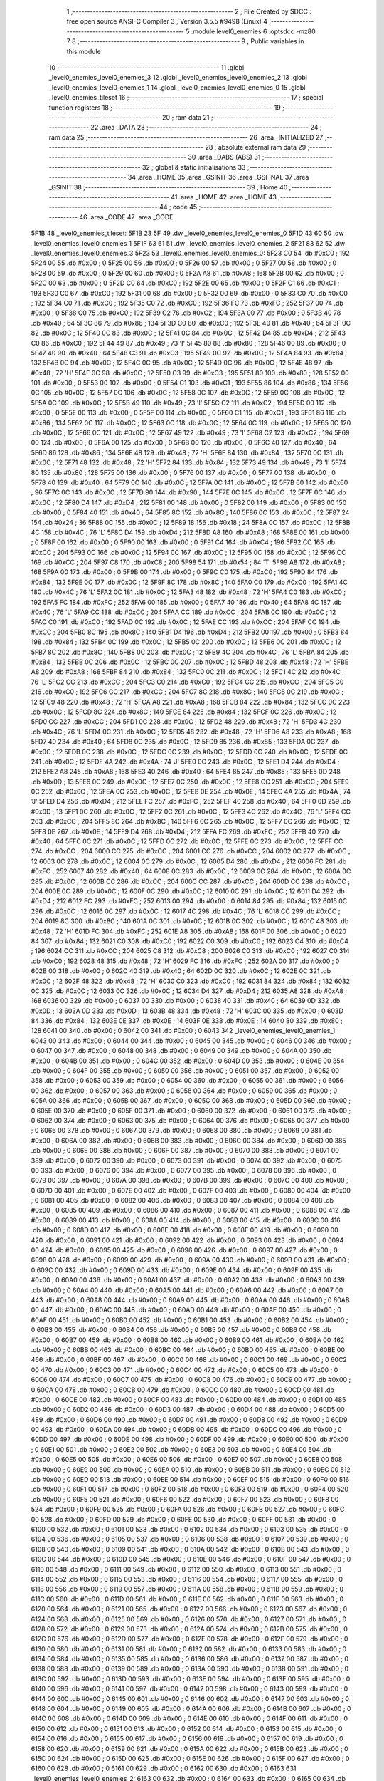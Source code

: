                               1 ;--------------------------------------------------------
                              2 ; File Created by SDCC : free open source ANSI-C Compiler
                              3 ; Version 3.5.5 #9498 (Linux)
                              4 ;--------------------------------------------------------
                              5 	.module level0_enemies
                              6 	.optsdcc -mz80
                              7 	
                              8 ;--------------------------------------------------------
                              9 ; Public variables in this module
                             10 ;--------------------------------------------------------
                             11 	.globl _level0_enemies_level0_enemies_3
                             12 	.globl _level0_enemies_level0_enemies_2
                             13 	.globl _level0_enemies_level0_enemies_1
                             14 	.globl _level0_enemies_level0_enemies_0
                             15 	.globl _level0_enemies_tileset
                             16 ;--------------------------------------------------------
                             17 ; special function registers
                             18 ;--------------------------------------------------------
                             19 ;--------------------------------------------------------
                             20 ; ram data
                             21 ;--------------------------------------------------------
                             22 	.area _DATA
                             23 ;--------------------------------------------------------
                             24 ; ram data
                             25 ;--------------------------------------------------------
                             26 	.area _INITIALIZED
                             27 ;--------------------------------------------------------
                             28 ; absolute external ram data
                             29 ;--------------------------------------------------------
                             30 	.area _DABS (ABS)
                             31 ;--------------------------------------------------------
                             32 ; global & static initialisations
                             33 ;--------------------------------------------------------
                             34 	.area _HOME
                             35 	.area _GSINIT
                             36 	.area _GSFINAL
                             37 	.area _GSINIT
                             38 ;--------------------------------------------------------
                             39 ; Home
                             40 ;--------------------------------------------------------
                             41 	.area _HOME
                             42 	.area _HOME
                             43 ;--------------------------------------------------------
                             44 ; code
                             45 ;--------------------------------------------------------
                             46 	.area _CODE
                             47 	.area _CODE
   5F1B                      48 _level0_enemies_tileset:
   5F1B 23 5F                49 	.dw _level0_enemies_level0_enemies_0
   5F1D 43 60                50 	.dw _level0_enemies_level0_enemies_1
   5F1F 63 61                51 	.dw _level0_enemies_level0_enemies_2
   5F21 83 62                52 	.dw _level0_enemies_level0_enemies_3
   5F23                      53 _level0_enemies_level0_enemies_0:
   5F23 C0                   54 	.db #0xC0	; 192
   5F24 00                   55 	.db #0x00	; 0
   5F25 00                   56 	.db #0x00	; 0
   5F26 00                   57 	.db #0x00	; 0
   5F27 00                   58 	.db #0x00	; 0
   5F28 00                   59 	.db #0x00	; 0
   5F29 00                   60 	.db #0x00	; 0
   5F2A A8                   61 	.db #0xA8	; 168
   5F2B 00                   62 	.db #0x00	; 0
   5F2C 00                   63 	.db #0x00	; 0
   5F2D C0                   64 	.db #0xC0	; 192
   5F2E 00                   65 	.db #0x00	; 0
   5F2F C1                   66 	.db #0xC1	; 193
   5F30 C0                   67 	.db #0xC0	; 192
   5F31 00                   68 	.db #0x00	; 0
   5F32 00                   69 	.db #0x00	; 0
   5F33 C0                   70 	.db #0xC0	; 192
   5F34 C0                   71 	.db #0xC0	; 192
   5F35 C0                   72 	.db #0xC0	; 192
   5F36 FC                   73 	.db #0xFC	; 252
   5F37 00                   74 	.db #0x00	; 0
   5F38 C0                   75 	.db #0xC0	; 192
   5F39 C2                   76 	.db #0xC2	; 194
   5F3A 00                   77 	.db #0x00	; 0
   5F3B 40                   78 	.db #0x40	; 64
   5F3C 86                   79 	.db #0x86	; 134
   5F3D C0                   80 	.db #0xC0	; 192
   5F3E 40                   81 	.db #0x40	; 64
   5F3F 0C                   82 	.db #0x0C	; 12
   5F40 0C                   83 	.db #0x0C	; 12
   5F41 0C                   84 	.db #0x0C	; 12
   5F42 D4                   85 	.db #0xD4	; 212
   5F43 C0                   86 	.db #0xC0	; 192
   5F44 49                   87 	.db #0x49	; 73	'I'
   5F45 80                   88 	.db #0x80	; 128
   5F46 00                   89 	.db #0x00	; 0
   5F47 40                   90 	.db #0x40	; 64
   5F48 C3                   91 	.db #0xC3	; 195
   5F49 0C                   92 	.db #0x0C	; 12
   5F4A 84                   93 	.db #0x84	; 132
   5F4B 0C                   94 	.db #0x0C	; 12
   5F4C 0C                   95 	.db #0x0C	; 12
   5F4D 0C                   96 	.db #0x0C	; 12
   5F4E 48                   97 	.db #0x48	; 72	'H'
   5F4F 0C                   98 	.db #0x0C	; 12
   5F50 C3                   99 	.db #0xC3	; 195
   5F51 80                  100 	.db #0x80	; 128
   5F52 00                  101 	.db #0x00	; 0
   5F53 00                  102 	.db #0x00	; 0
   5F54 C1                  103 	.db #0xC1	; 193
   5F55 86                  104 	.db #0x86	; 134
   5F56 0C                  105 	.db #0x0C	; 12
   5F57 0C                  106 	.db #0x0C	; 12
   5F58 0C                  107 	.db #0x0C	; 12
   5F59 0C                  108 	.db #0x0C	; 12
   5F5A 0C                  109 	.db #0x0C	; 12
   5F5B 49                  110 	.db #0x49	; 73	'I'
   5F5C C2                  111 	.db #0xC2	; 194
   5F5D 00                  112 	.db #0x00	; 0
   5F5E 00                  113 	.db #0x00	; 0
   5F5F 00                  114 	.db #0x00	; 0
   5F60 C1                  115 	.db #0xC1	; 193
   5F61 86                  116 	.db #0x86	; 134
   5F62 0C                  117 	.db #0x0C	; 12
   5F63 0C                  118 	.db #0x0C	; 12
   5F64 0C                  119 	.db #0x0C	; 12
   5F65 0C                  120 	.db #0x0C	; 12
   5F66 0C                  121 	.db #0x0C	; 12
   5F67 49                  122 	.db #0x49	; 73	'I'
   5F68 C2                  123 	.db #0xC2	; 194
   5F69 00                  124 	.db #0x00	; 0
   5F6A 00                  125 	.db #0x00	; 0
   5F6B 00                  126 	.db #0x00	; 0
   5F6C 40                  127 	.db #0x40	; 64
   5F6D 86                  128 	.db #0x86	; 134
   5F6E 48                  129 	.db #0x48	; 72	'H'
   5F6F 84                  130 	.db #0x84	; 132
   5F70 0C                  131 	.db #0x0C	; 12
   5F71 48                  132 	.db #0x48	; 72	'H'
   5F72 84                  133 	.db #0x84	; 132
   5F73 49                  134 	.db #0x49	; 73	'I'
   5F74 80                  135 	.db #0x80	; 128
   5F75 00                  136 	.db #0x00	; 0
   5F76 00                  137 	.db #0x00	; 0
   5F77 00                  138 	.db #0x00	; 0
   5F78 40                  139 	.db #0x40	; 64
   5F79 0C                  140 	.db #0x0C	; 12
   5F7A 0C                  141 	.db #0x0C	; 12
   5F7B 60                  142 	.db #0x60	; 96
   5F7C 0C                  143 	.db #0x0C	; 12
   5F7D 90                  144 	.db #0x90	; 144
   5F7E 0C                  145 	.db #0x0C	; 12
   5F7F 0C                  146 	.db #0x0C	; 12
   5F80 D4                  147 	.db #0xD4	; 212
   5F81 00                  148 	.db #0x00	; 0
   5F82 00                  149 	.db #0x00	; 0
   5F83 00                  150 	.db #0x00	; 0
   5F84 40                  151 	.db #0x40	; 64
   5F85 8C                  152 	.db #0x8C	; 140
   5F86 0C                  153 	.db #0x0C	; 12
   5F87 24                  154 	.db #0x24	; 36
   5F88 0C                  155 	.db #0x0C	; 12
   5F89 18                  156 	.db #0x18	; 24
   5F8A 0C                  157 	.db #0x0C	; 12
   5F8B 4C                  158 	.db #0x4C	; 76	'L'
   5F8C D4                  159 	.db #0xD4	; 212
   5F8D A8                  160 	.db #0xA8	; 168
   5F8E 00                  161 	.db #0x00	; 0
   5F8F 00                  162 	.db #0x00	; 0
   5F90 00                  163 	.db #0x00	; 0
   5F91 C4                  164 	.db #0xC4	; 196
   5F92 CC                  165 	.db #0xCC	; 204
   5F93 0C                  166 	.db #0x0C	; 12
   5F94 0C                  167 	.db #0x0C	; 12
   5F95 0C                  168 	.db #0x0C	; 12
   5F96 CC                  169 	.db #0xCC	; 204
   5F97 C8                  170 	.db #0xC8	; 200
   5F98 54                  171 	.db #0x54	; 84	'T'
   5F99 A8                  172 	.db #0xA8	; 168
   5F9A 00                  173 	.db #0x00	; 0
   5F9B 00                  174 	.db #0x00	; 0
   5F9C C0                  175 	.db #0xC0	; 192
   5F9D 84                  176 	.db #0x84	; 132
   5F9E 0C                  177 	.db #0x0C	; 12
   5F9F 8C                  178 	.db #0x8C	; 140
   5FA0 C0                  179 	.db #0xC0	; 192
   5FA1 4C                  180 	.db #0x4C	; 76	'L'
   5FA2 0C                  181 	.db #0x0C	; 12
   5FA3 48                  182 	.db #0x48	; 72	'H'
   5FA4 C0                  183 	.db #0xC0	; 192
   5FA5 FC                  184 	.db #0xFC	; 252
   5FA6 00                  185 	.db #0x00	; 0
   5FA7 40                  186 	.db #0x40	; 64
   5FA8 4C                  187 	.db #0x4C	; 76	'L'
   5FA9 CC                  188 	.db #0xCC	; 204
   5FAA CC                  189 	.db #0xCC	; 204
   5FAB 0C                  190 	.db #0x0C	; 12
   5FAC C0                  191 	.db #0xC0	; 192
   5FAD 0C                  192 	.db #0x0C	; 12
   5FAE CC                  193 	.db #0xCC	; 204
   5FAF CC                  194 	.db #0xCC	; 204
   5FB0 8C                  195 	.db #0x8C	; 140
   5FB1 D4                  196 	.db #0xD4	; 212
   5FB2 00                  197 	.db #0x00	; 0
   5FB3 84                  198 	.db #0x84	; 132
   5FB4 0C                  199 	.db #0x0C	; 12
   5FB5 0C                  200 	.db #0x0C	; 12
   5FB6 0C                  201 	.db #0x0C	; 12
   5FB7 8C                  202 	.db #0x8C	; 140
   5FB8 0C                  203 	.db #0x0C	; 12
   5FB9 4C                  204 	.db #0x4C	; 76	'L'
   5FBA 84                  205 	.db #0x84	; 132
   5FBB 0C                  206 	.db #0x0C	; 12
   5FBC 0C                  207 	.db #0x0C	; 12
   5FBD 48                  208 	.db #0x48	; 72	'H'
   5FBE A8                  209 	.db #0xA8	; 168
   5FBF 84                  210 	.db #0x84	; 132
   5FC0 0C                  211 	.db #0x0C	; 12
   5FC1 4C                  212 	.db #0x4C	; 76	'L'
   5FC2 CC                  213 	.db #0xCC	; 204
   5FC3 C0                  214 	.db #0xC0	; 192
   5FC4 CC                  215 	.db #0xCC	; 204
   5FC5 C0                  216 	.db #0xC0	; 192
   5FC6 CC                  217 	.db #0xCC	; 204
   5FC7 8C                  218 	.db #0x8C	; 140
   5FC8 0C                  219 	.db #0x0C	; 12
   5FC9 48                  220 	.db #0x48	; 72	'H'
   5FCA A8                  221 	.db #0xA8	; 168
   5FCB 84                  222 	.db #0x84	; 132
   5FCC 0C                  223 	.db #0x0C	; 12
   5FCD 8C                  224 	.db #0x8C	; 140
   5FCE 84                  225 	.db #0x84	; 132
   5FCF 0C                  226 	.db #0x0C	; 12
   5FD0 CC                  227 	.db #0xCC	; 204
   5FD1 0C                  228 	.db #0x0C	; 12
   5FD2 48                  229 	.db #0x48	; 72	'H'
   5FD3 4C                  230 	.db #0x4C	; 76	'L'
   5FD4 0C                  231 	.db #0x0C	; 12
   5FD5 48                  232 	.db #0x48	; 72	'H'
   5FD6 A8                  233 	.db #0xA8	; 168
   5FD7 40                  234 	.db #0x40	; 64
   5FD8 0C                  235 	.db #0x0C	; 12
   5FD9 85                  236 	.db #0x85	; 133
   5FDA 0C                  237 	.db #0x0C	; 12
   5FDB 0C                  238 	.db #0x0C	; 12
   5FDC 0C                  239 	.db #0x0C	; 12
   5FDD 0C                  240 	.db #0x0C	; 12
   5FDE 0C                  241 	.db #0x0C	; 12
   5FDF 4A                  242 	.db #0x4A	; 74	'J'
   5FE0 0C                  243 	.db #0x0C	; 12
   5FE1 D4                  244 	.db #0xD4	; 212
   5FE2 A8                  245 	.db #0xA8	; 168
   5FE3 40                  246 	.db #0x40	; 64
   5FE4 85                  247 	.db #0x85	; 133
   5FE5 0D                  248 	.db #0x0D	; 13
   5FE6 0C                  249 	.db #0x0C	; 12
   5FE7 0C                  250 	.db #0x0C	; 12
   5FE8 CC                  251 	.db #0xCC	; 204
   5FE9 0C                  252 	.db #0x0C	; 12
   5FEA 0C                  253 	.db #0x0C	; 12
   5FEB 0E                  254 	.db #0x0E	; 14
   5FEC 4A                  255 	.db #0x4A	; 74	'J'
   5FED D4                  256 	.db #0xD4	; 212
   5FEE FC                  257 	.db #0xFC	; 252
   5FEF 40                  258 	.db #0x40	; 64
   5FF0 0D                  259 	.db #0x0D	; 13
   5FF1 0C                  260 	.db #0x0C	; 12
   5FF2 0C                  261 	.db #0x0C	; 12
   5FF3 4C                  262 	.db #0x4C	; 76	'L'
   5FF4 CC                  263 	.db #0xCC	; 204
   5FF5 8C                  264 	.db #0x8C	; 140
   5FF6 0C                  265 	.db #0x0C	; 12
   5FF7 0C                  266 	.db #0x0C	; 12
   5FF8 0E                  267 	.db #0x0E	; 14
   5FF9 D4                  268 	.db #0xD4	; 212
   5FFA FC                  269 	.db #0xFC	; 252
   5FFB 40                  270 	.db #0x40	; 64
   5FFC 0C                  271 	.db #0x0C	; 12
   5FFD 0C                  272 	.db #0x0C	; 12
   5FFE 0C                  273 	.db #0x0C	; 12
   5FFF CC                  274 	.db #0xCC	; 204
   6000 CC                  275 	.db #0xCC	; 204
   6001 CC                  276 	.db #0xCC	; 204
   6002 0C                  277 	.db #0x0C	; 12
   6003 0C                  278 	.db #0x0C	; 12
   6004 0C                  279 	.db #0x0C	; 12
   6005 D4                  280 	.db #0xD4	; 212
   6006 FC                  281 	.db #0xFC	; 252
   6007 40                  282 	.db #0x40	; 64
   6008 0C                  283 	.db #0x0C	; 12
   6009 0C                  284 	.db #0x0C	; 12
   600A 0C                  285 	.db #0x0C	; 12
   600B CC                  286 	.db #0xCC	; 204
   600C CC                  287 	.db #0xCC	; 204
   600D CC                  288 	.db #0xCC	; 204
   600E 0C                  289 	.db #0x0C	; 12
   600F 0C                  290 	.db #0x0C	; 12
   6010 0C                  291 	.db #0x0C	; 12
   6011 D4                  292 	.db #0xD4	; 212
   6012 FC                  293 	.db #0xFC	; 252
   6013 00                  294 	.db #0x00	; 0
   6014 84                  295 	.db #0x84	; 132
   6015 0C                  296 	.db #0x0C	; 12
   6016 0C                  297 	.db #0x0C	; 12
   6017 4C                  298 	.db #0x4C	; 76	'L'
   6018 CC                  299 	.db #0xCC	; 204
   6019 8C                  300 	.db #0x8C	; 140
   601A 0C                  301 	.db #0x0C	; 12
   601B 0C                  302 	.db #0x0C	; 12
   601C 48                  303 	.db #0x48	; 72	'H'
   601D FC                  304 	.db #0xFC	; 252
   601E A8                  305 	.db #0xA8	; 168
   601F 00                  306 	.db #0x00	; 0
   6020 84                  307 	.db #0x84	; 132
   6021 C0                  308 	.db #0xC0	; 192
   6022 C0                  309 	.db #0xC0	; 192
   6023 C4                  310 	.db #0xC4	; 196
   6024 CC                  311 	.db #0xCC	; 204
   6025 C8                  312 	.db #0xC8	; 200
   6026 C0                  313 	.db #0xC0	; 192
   6027 C0                  314 	.db #0xC0	; 192
   6028 48                  315 	.db #0x48	; 72	'H'
   6029 FC                  316 	.db #0xFC	; 252
   602A 00                  317 	.db #0x00	; 0
   602B 00                  318 	.db #0x00	; 0
   602C 40                  319 	.db #0x40	; 64
   602D 0C                  320 	.db #0x0C	; 12
   602E 0C                  321 	.db #0x0C	; 12
   602F 48                  322 	.db #0x48	; 72	'H'
   6030 C0                  323 	.db #0xC0	; 192
   6031 84                  324 	.db #0x84	; 132
   6032 0C                  325 	.db #0x0C	; 12
   6033 0C                  326 	.db #0x0C	; 12
   6034 D4                  327 	.db #0xD4	; 212
   6035 A8                  328 	.db #0xA8	; 168
   6036 00                  329 	.db #0x00	; 0
   6037 00                  330 	.db #0x00	; 0
   6038 40                  331 	.db #0x40	; 64
   6039 0D                  332 	.db #0x0D	; 13
   603A 0D                  333 	.db #0x0D	; 13
   603B 48                  334 	.db #0x48	; 72	'H'
   603C 00                  335 	.db #0x00	; 0
   603D 84                  336 	.db #0x84	; 132
   603E 0E                  337 	.db #0x0E	; 14
   603F 0E                  338 	.db #0x0E	; 14
   6040 80                  339 	.db #0x80	; 128
   6041 00                  340 	.db #0x00	; 0
   6042 00                  341 	.db #0x00	; 0
   6043                     342 _level0_enemies_level0_enemies_1:
   6043 00                  343 	.db #0x00	; 0
   6044 00                  344 	.db #0x00	; 0
   6045 00                  345 	.db #0x00	; 0
   6046 00                  346 	.db #0x00	; 0
   6047 00                  347 	.db #0x00	; 0
   6048 00                  348 	.db #0x00	; 0
   6049 00                  349 	.db #0x00	; 0
   604A 00                  350 	.db #0x00	; 0
   604B 00                  351 	.db #0x00	; 0
   604C 00                  352 	.db #0x00	; 0
   604D 00                  353 	.db #0x00	; 0
   604E 00                  354 	.db #0x00	; 0
   604F 00                  355 	.db #0x00	; 0
   6050 00                  356 	.db #0x00	; 0
   6051 00                  357 	.db #0x00	; 0
   6052 00                  358 	.db #0x00	; 0
   6053 00                  359 	.db #0x00	; 0
   6054 00                  360 	.db #0x00	; 0
   6055 00                  361 	.db #0x00	; 0
   6056 00                  362 	.db #0x00	; 0
   6057 00                  363 	.db #0x00	; 0
   6058 00                  364 	.db #0x00	; 0
   6059 00                  365 	.db #0x00	; 0
   605A 00                  366 	.db #0x00	; 0
   605B 00                  367 	.db #0x00	; 0
   605C 00                  368 	.db #0x00	; 0
   605D 00                  369 	.db #0x00	; 0
   605E 00                  370 	.db #0x00	; 0
   605F 00                  371 	.db #0x00	; 0
   6060 00                  372 	.db #0x00	; 0
   6061 00                  373 	.db #0x00	; 0
   6062 00                  374 	.db #0x00	; 0
   6063 00                  375 	.db #0x00	; 0
   6064 00                  376 	.db #0x00	; 0
   6065 00                  377 	.db #0x00	; 0
   6066 00                  378 	.db #0x00	; 0
   6067 00                  379 	.db #0x00	; 0
   6068 00                  380 	.db #0x00	; 0
   6069 00                  381 	.db #0x00	; 0
   606A 00                  382 	.db #0x00	; 0
   606B 00                  383 	.db #0x00	; 0
   606C 00                  384 	.db #0x00	; 0
   606D 00                  385 	.db #0x00	; 0
   606E 00                  386 	.db #0x00	; 0
   606F 00                  387 	.db #0x00	; 0
   6070 00                  388 	.db #0x00	; 0
   6071 00                  389 	.db #0x00	; 0
   6072 00                  390 	.db #0x00	; 0
   6073 00                  391 	.db #0x00	; 0
   6074 00                  392 	.db #0x00	; 0
   6075 00                  393 	.db #0x00	; 0
   6076 00                  394 	.db #0x00	; 0
   6077 00                  395 	.db #0x00	; 0
   6078 00                  396 	.db #0x00	; 0
   6079 00                  397 	.db #0x00	; 0
   607A 00                  398 	.db #0x00	; 0
   607B 00                  399 	.db #0x00	; 0
   607C 00                  400 	.db #0x00	; 0
   607D 00                  401 	.db #0x00	; 0
   607E 00                  402 	.db #0x00	; 0
   607F 00                  403 	.db #0x00	; 0
   6080 00                  404 	.db #0x00	; 0
   6081 00                  405 	.db #0x00	; 0
   6082 00                  406 	.db #0x00	; 0
   6083 00                  407 	.db #0x00	; 0
   6084 00                  408 	.db #0x00	; 0
   6085 00                  409 	.db #0x00	; 0
   6086 00                  410 	.db #0x00	; 0
   6087 00                  411 	.db #0x00	; 0
   6088 00                  412 	.db #0x00	; 0
   6089 00                  413 	.db #0x00	; 0
   608A 00                  414 	.db #0x00	; 0
   608B 00                  415 	.db #0x00	; 0
   608C 00                  416 	.db #0x00	; 0
   608D 00                  417 	.db #0x00	; 0
   608E 00                  418 	.db #0x00	; 0
   608F 00                  419 	.db #0x00	; 0
   6090 00                  420 	.db #0x00	; 0
   6091 00                  421 	.db #0x00	; 0
   6092 00                  422 	.db #0x00	; 0
   6093 00                  423 	.db #0x00	; 0
   6094 00                  424 	.db #0x00	; 0
   6095 00                  425 	.db #0x00	; 0
   6096 00                  426 	.db #0x00	; 0
   6097 00                  427 	.db #0x00	; 0
   6098 00                  428 	.db #0x00	; 0
   6099 00                  429 	.db #0x00	; 0
   609A 00                  430 	.db #0x00	; 0
   609B 00                  431 	.db #0x00	; 0
   609C 00                  432 	.db #0x00	; 0
   609D 00                  433 	.db #0x00	; 0
   609E 00                  434 	.db #0x00	; 0
   609F 00                  435 	.db #0x00	; 0
   60A0 00                  436 	.db #0x00	; 0
   60A1 00                  437 	.db #0x00	; 0
   60A2 00                  438 	.db #0x00	; 0
   60A3 00                  439 	.db #0x00	; 0
   60A4 00                  440 	.db #0x00	; 0
   60A5 00                  441 	.db #0x00	; 0
   60A6 00                  442 	.db #0x00	; 0
   60A7 00                  443 	.db #0x00	; 0
   60A8 00                  444 	.db #0x00	; 0
   60A9 00                  445 	.db #0x00	; 0
   60AA 00                  446 	.db #0x00	; 0
   60AB 00                  447 	.db #0x00	; 0
   60AC 00                  448 	.db #0x00	; 0
   60AD 00                  449 	.db #0x00	; 0
   60AE 00                  450 	.db #0x00	; 0
   60AF 00                  451 	.db #0x00	; 0
   60B0 00                  452 	.db #0x00	; 0
   60B1 00                  453 	.db #0x00	; 0
   60B2 00                  454 	.db #0x00	; 0
   60B3 00                  455 	.db #0x00	; 0
   60B4 00                  456 	.db #0x00	; 0
   60B5 00                  457 	.db #0x00	; 0
   60B6 00                  458 	.db #0x00	; 0
   60B7 00                  459 	.db #0x00	; 0
   60B8 00                  460 	.db #0x00	; 0
   60B9 00                  461 	.db #0x00	; 0
   60BA 00                  462 	.db #0x00	; 0
   60BB 00                  463 	.db #0x00	; 0
   60BC 00                  464 	.db #0x00	; 0
   60BD 00                  465 	.db #0x00	; 0
   60BE 00                  466 	.db #0x00	; 0
   60BF 00                  467 	.db #0x00	; 0
   60C0 00                  468 	.db #0x00	; 0
   60C1 00                  469 	.db #0x00	; 0
   60C2 00                  470 	.db #0x00	; 0
   60C3 00                  471 	.db #0x00	; 0
   60C4 00                  472 	.db #0x00	; 0
   60C5 00                  473 	.db #0x00	; 0
   60C6 00                  474 	.db #0x00	; 0
   60C7 00                  475 	.db #0x00	; 0
   60C8 00                  476 	.db #0x00	; 0
   60C9 00                  477 	.db #0x00	; 0
   60CA 00                  478 	.db #0x00	; 0
   60CB 00                  479 	.db #0x00	; 0
   60CC 00                  480 	.db #0x00	; 0
   60CD 00                  481 	.db #0x00	; 0
   60CE 00                  482 	.db #0x00	; 0
   60CF 00                  483 	.db #0x00	; 0
   60D0 00                  484 	.db #0x00	; 0
   60D1 00                  485 	.db #0x00	; 0
   60D2 00                  486 	.db #0x00	; 0
   60D3 00                  487 	.db #0x00	; 0
   60D4 00                  488 	.db #0x00	; 0
   60D5 00                  489 	.db #0x00	; 0
   60D6 00                  490 	.db #0x00	; 0
   60D7 00                  491 	.db #0x00	; 0
   60D8 00                  492 	.db #0x00	; 0
   60D9 00                  493 	.db #0x00	; 0
   60DA 00                  494 	.db #0x00	; 0
   60DB 00                  495 	.db #0x00	; 0
   60DC 00                  496 	.db #0x00	; 0
   60DD 00                  497 	.db #0x00	; 0
   60DE 00                  498 	.db #0x00	; 0
   60DF 00                  499 	.db #0x00	; 0
   60E0 00                  500 	.db #0x00	; 0
   60E1 00                  501 	.db #0x00	; 0
   60E2 00                  502 	.db #0x00	; 0
   60E3 00                  503 	.db #0x00	; 0
   60E4 00                  504 	.db #0x00	; 0
   60E5 00                  505 	.db #0x00	; 0
   60E6 00                  506 	.db #0x00	; 0
   60E7 00                  507 	.db #0x00	; 0
   60E8 00                  508 	.db #0x00	; 0
   60E9 00                  509 	.db #0x00	; 0
   60EA 00                  510 	.db #0x00	; 0
   60EB 00                  511 	.db #0x00	; 0
   60EC 00                  512 	.db #0x00	; 0
   60ED 00                  513 	.db #0x00	; 0
   60EE 00                  514 	.db #0x00	; 0
   60EF 00                  515 	.db #0x00	; 0
   60F0 00                  516 	.db #0x00	; 0
   60F1 00                  517 	.db #0x00	; 0
   60F2 00                  518 	.db #0x00	; 0
   60F3 00                  519 	.db #0x00	; 0
   60F4 00                  520 	.db #0x00	; 0
   60F5 00                  521 	.db #0x00	; 0
   60F6 00                  522 	.db #0x00	; 0
   60F7 00                  523 	.db #0x00	; 0
   60F8 00                  524 	.db #0x00	; 0
   60F9 00                  525 	.db #0x00	; 0
   60FA 00                  526 	.db #0x00	; 0
   60FB 00                  527 	.db #0x00	; 0
   60FC 00                  528 	.db #0x00	; 0
   60FD 00                  529 	.db #0x00	; 0
   60FE 00                  530 	.db #0x00	; 0
   60FF 00                  531 	.db #0x00	; 0
   6100 00                  532 	.db #0x00	; 0
   6101 00                  533 	.db #0x00	; 0
   6102 00                  534 	.db #0x00	; 0
   6103 00                  535 	.db #0x00	; 0
   6104 00                  536 	.db #0x00	; 0
   6105 00                  537 	.db #0x00	; 0
   6106 00                  538 	.db #0x00	; 0
   6107 00                  539 	.db #0x00	; 0
   6108 00                  540 	.db #0x00	; 0
   6109 00                  541 	.db #0x00	; 0
   610A 00                  542 	.db #0x00	; 0
   610B 00                  543 	.db #0x00	; 0
   610C 00                  544 	.db #0x00	; 0
   610D 00                  545 	.db #0x00	; 0
   610E 00                  546 	.db #0x00	; 0
   610F 00                  547 	.db #0x00	; 0
   6110 00                  548 	.db #0x00	; 0
   6111 00                  549 	.db #0x00	; 0
   6112 00                  550 	.db #0x00	; 0
   6113 00                  551 	.db #0x00	; 0
   6114 00                  552 	.db #0x00	; 0
   6115 00                  553 	.db #0x00	; 0
   6116 00                  554 	.db #0x00	; 0
   6117 00                  555 	.db #0x00	; 0
   6118 00                  556 	.db #0x00	; 0
   6119 00                  557 	.db #0x00	; 0
   611A 00                  558 	.db #0x00	; 0
   611B 00                  559 	.db #0x00	; 0
   611C 00                  560 	.db #0x00	; 0
   611D 00                  561 	.db #0x00	; 0
   611E 00                  562 	.db #0x00	; 0
   611F 00                  563 	.db #0x00	; 0
   6120 00                  564 	.db #0x00	; 0
   6121 00                  565 	.db #0x00	; 0
   6122 00                  566 	.db #0x00	; 0
   6123 00                  567 	.db #0x00	; 0
   6124 00                  568 	.db #0x00	; 0
   6125 00                  569 	.db #0x00	; 0
   6126 00                  570 	.db #0x00	; 0
   6127 00                  571 	.db #0x00	; 0
   6128 00                  572 	.db #0x00	; 0
   6129 00                  573 	.db #0x00	; 0
   612A 00                  574 	.db #0x00	; 0
   612B 00                  575 	.db #0x00	; 0
   612C 00                  576 	.db #0x00	; 0
   612D 00                  577 	.db #0x00	; 0
   612E 00                  578 	.db #0x00	; 0
   612F 00                  579 	.db #0x00	; 0
   6130 00                  580 	.db #0x00	; 0
   6131 00                  581 	.db #0x00	; 0
   6132 00                  582 	.db #0x00	; 0
   6133 00                  583 	.db #0x00	; 0
   6134 00                  584 	.db #0x00	; 0
   6135 00                  585 	.db #0x00	; 0
   6136 00                  586 	.db #0x00	; 0
   6137 00                  587 	.db #0x00	; 0
   6138 00                  588 	.db #0x00	; 0
   6139 00                  589 	.db #0x00	; 0
   613A 00                  590 	.db #0x00	; 0
   613B 00                  591 	.db #0x00	; 0
   613C 00                  592 	.db #0x00	; 0
   613D 00                  593 	.db #0x00	; 0
   613E 00                  594 	.db #0x00	; 0
   613F 00                  595 	.db #0x00	; 0
   6140 00                  596 	.db #0x00	; 0
   6141 00                  597 	.db #0x00	; 0
   6142 00                  598 	.db #0x00	; 0
   6143 00                  599 	.db #0x00	; 0
   6144 00                  600 	.db #0x00	; 0
   6145 00                  601 	.db #0x00	; 0
   6146 00                  602 	.db #0x00	; 0
   6147 00                  603 	.db #0x00	; 0
   6148 00                  604 	.db #0x00	; 0
   6149 00                  605 	.db #0x00	; 0
   614A 00                  606 	.db #0x00	; 0
   614B 00                  607 	.db #0x00	; 0
   614C 00                  608 	.db #0x00	; 0
   614D 00                  609 	.db #0x00	; 0
   614E 00                  610 	.db #0x00	; 0
   614F 00                  611 	.db #0x00	; 0
   6150 00                  612 	.db #0x00	; 0
   6151 00                  613 	.db #0x00	; 0
   6152 00                  614 	.db #0x00	; 0
   6153 00                  615 	.db #0x00	; 0
   6154 00                  616 	.db #0x00	; 0
   6155 00                  617 	.db #0x00	; 0
   6156 00                  618 	.db #0x00	; 0
   6157 00                  619 	.db #0x00	; 0
   6158 00                  620 	.db #0x00	; 0
   6159 00                  621 	.db #0x00	; 0
   615A 00                  622 	.db #0x00	; 0
   615B 00                  623 	.db #0x00	; 0
   615C 00                  624 	.db #0x00	; 0
   615D 00                  625 	.db #0x00	; 0
   615E 00                  626 	.db #0x00	; 0
   615F 00                  627 	.db #0x00	; 0
   6160 00                  628 	.db #0x00	; 0
   6161 00                  629 	.db #0x00	; 0
   6162 00                  630 	.db #0x00	; 0
   6163                     631 _level0_enemies_level0_enemies_2:
   6163 00                  632 	.db #0x00	; 0
   6164 00                  633 	.db #0x00	; 0
   6165 00                  634 	.db #0x00	; 0
   6166 00                  635 	.db #0x00	; 0
   6167 00                  636 	.db #0x00	; 0
   6168 00                  637 	.db #0x00	; 0
   6169 00                  638 	.db #0x00	; 0
   616A 00                  639 	.db #0x00	; 0
   616B 00                  640 	.db #0x00	; 0
   616C 00                  641 	.db #0x00	; 0
   616D 00                  642 	.db #0x00	; 0
   616E 00                  643 	.db #0x00	; 0
   616F 00                  644 	.db #0x00	; 0
   6170 00                  645 	.db #0x00	; 0
   6171 00                  646 	.db #0x00	; 0
   6172 00                  647 	.db #0x00	; 0
   6173 00                  648 	.db #0x00	; 0
   6174 00                  649 	.db #0x00	; 0
   6175 00                  650 	.db #0x00	; 0
   6176 00                  651 	.db #0x00	; 0
   6177 00                  652 	.db #0x00	; 0
   6178 00                  653 	.db #0x00	; 0
   6179 00                  654 	.db #0x00	; 0
   617A 00                  655 	.db #0x00	; 0
   617B 00                  656 	.db #0x00	; 0
   617C 00                  657 	.db #0x00	; 0
   617D 00                  658 	.db #0x00	; 0
   617E 00                  659 	.db #0x00	; 0
   617F 00                  660 	.db #0x00	; 0
   6180 00                  661 	.db #0x00	; 0
   6181 00                  662 	.db #0x00	; 0
   6182 00                  663 	.db #0x00	; 0
   6183 00                  664 	.db #0x00	; 0
   6184 00                  665 	.db #0x00	; 0
   6185 00                  666 	.db #0x00	; 0
   6186 00                  667 	.db #0x00	; 0
   6187 00                  668 	.db #0x00	; 0
   6188 00                  669 	.db #0x00	; 0
   6189 00                  670 	.db #0x00	; 0
   618A 00                  671 	.db #0x00	; 0
   618B 00                  672 	.db #0x00	; 0
   618C 00                  673 	.db #0x00	; 0
   618D 00                  674 	.db #0x00	; 0
   618E 00                  675 	.db #0x00	; 0
   618F 00                  676 	.db #0x00	; 0
   6190 00                  677 	.db #0x00	; 0
   6191 00                  678 	.db #0x00	; 0
   6192 00                  679 	.db #0x00	; 0
   6193 00                  680 	.db #0x00	; 0
   6194 00                  681 	.db #0x00	; 0
   6195 00                  682 	.db #0x00	; 0
   6196 00                  683 	.db #0x00	; 0
   6197 00                  684 	.db #0x00	; 0
   6198 00                  685 	.db #0x00	; 0
   6199 00                  686 	.db #0x00	; 0
   619A 00                  687 	.db #0x00	; 0
   619B 00                  688 	.db #0x00	; 0
   619C 00                  689 	.db #0x00	; 0
   619D 00                  690 	.db #0x00	; 0
   619E 00                  691 	.db #0x00	; 0
   619F 00                  692 	.db #0x00	; 0
   61A0 00                  693 	.db #0x00	; 0
   61A1 00                  694 	.db #0x00	; 0
   61A2 00                  695 	.db #0x00	; 0
   61A3 00                  696 	.db #0x00	; 0
   61A4 00                  697 	.db #0x00	; 0
   61A5 00                  698 	.db #0x00	; 0
   61A6 00                  699 	.db #0x00	; 0
   61A7 00                  700 	.db #0x00	; 0
   61A8 00                  701 	.db #0x00	; 0
   61A9 00                  702 	.db #0x00	; 0
   61AA 00                  703 	.db #0x00	; 0
   61AB 00                  704 	.db #0x00	; 0
   61AC 00                  705 	.db #0x00	; 0
   61AD 00                  706 	.db #0x00	; 0
   61AE 00                  707 	.db #0x00	; 0
   61AF 00                  708 	.db #0x00	; 0
   61B0 00                  709 	.db #0x00	; 0
   61B1 00                  710 	.db #0x00	; 0
   61B2 00                  711 	.db #0x00	; 0
   61B3 00                  712 	.db #0x00	; 0
   61B4 00                  713 	.db #0x00	; 0
   61B5 00                  714 	.db #0x00	; 0
   61B6 00                  715 	.db #0x00	; 0
   61B7 00                  716 	.db #0x00	; 0
   61B8 00                  717 	.db #0x00	; 0
   61B9 00                  718 	.db #0x00	; 0
   61BA 00                  719 	.db #0x00	; 0
   61BB 00                  720 	.db #0x00	; 0
   61BC 00                  721 	.db #0x00	; 0
   61BD 00                  722 	.db #0x00	; 0
   61BE 00                  723 	.db #0x00	; 0
   61BF 00                  724 	.db #0x00	; 0
   61C0 00                  725 	.db #0x00	; 0
   61C1 00                  726 	.db #0x00	; 0
   61C2 00                  727 	.db #0x00	; 0
   61C3 00                  728 	.db #0x00	; 0
   61C4 00                  729 	.db #0x00	; 0
   61C5 00                  730 	.db #0x00	; 0
   61C6 00                  731 	.db #0x00	; 0
   61C7 00                  732 	.db #0x00	; 0
   61C8 00                  733 	.db #0x00	; 0
   61C9 00                  734 	.db #0x00	; 0
   61CA 00                  735 	.db #0x00	; 0
   61CB 00                  736 	.db #0x00	; 0
   61CC 00                  737 	.db #0x00	; 0
   61CD 00                  738 	.db #0x00	; 0
   61CE 00                  739 	.db #0x00	; 0
   61CF 00                  740 	.db #0x00	; 0
   61D0 00                  741 	.db #0x00	; 0
   61D1 00                  742 	.db #0x00	; 0
   61D2 00                  743 	.db #0x00	; 0
   61D3 00                  744 	.db #0x00	; 0
   61D4 00                  745 	.db #0x00	; 0
   61D5 00                  746 	.db #0x00	; 0
   61D6 00                  747 	.db #0x00	; 0
   61D7 00                  748 	.db #0x00	; 0
   61D8 00                  749 	.db #0x00	; 0
   61D9 00                  750 	.db #0x00	; 0
   61DA 00                  751 	.db #0x00	; 0
   61DB 00                  752 	.db #0x00	; 0
   61DC 00                  753 	.db #0x00	; 0
   61DD 00                  754 	.db #0x00	; 0
   61DE 00                  755 	.db #0x00	; 0
   61DF 00                  756 	.db #0x00	; 0
   61E0 00                  757 	.db #0x00	; 0
   61E1 00                  758 	.db #0x00	; 0
   61E2 00                  759 	.db #0x00	; 0
   61E3 00                  760 	.db #0x00	; 0
   61E4 00                  761 	.db #0x00	; 0
   61E5 00                  762 	.db #0x00	; 0
   61E6 00                  763 	.db #0x00	; 0
   61E7 00                  764 	.db #0x00	; 0
   61E8 00                  765 	.db #0x00	; 0
   61E9 00                  766 	.db #0x00	; 0
   61EA 00                  767 	.db #0x00	; 0
   61EB 00                  768 	.db #0x00	; 0
   61EC 00                  769 	.db #0x00	; 0
   61ED 00                  770 	.db #0x00	; 0
   61EE 00                  771 	.db #0x00	; 0
   61EF 00                  772 	.db #0x00	; 0
   61F0 00                  773 	.db #0x00	; 0
   61F1 00                  774 	.db #0x00	; 0
   61F2 00                  775 	.db #0x00	; 0
   61F3 00                  776 	.db #0x00	; 0
   61F4 00                  777 	.db #0x00	; 0
   61F5 00                  778 	.db #0x00	; 0
   61F6 00                  779 	.db #0x00	; 0
   61F7 00                  780 	.db #0x00	; 0
   61F8 00                  781 	.db #0x00	; 0
   61F9 00                  782 	.db #0x00	; 0
   61FA 00                  783 	.db #0x00	; 0
   61FB 00                  784 	.db #0x00	; 0
   61FC 00                  785 	.db #0x00	; 0
   61FD 00                  786 	.db #0x00	; 0
   61FE 00                  787 	.db #0x00	; 0
   61FF 00                  788 	.db #0x00	; 0
   6200 00                  789 	.db #0x00	; 0
   6201 00                  790 	.db #0x00	; 0
   6202 00                  791 	.db #0x00	; 0
   6203 00                  792 	.db #0x00	; 0
   6204 00                  793 	.db #0x00	; 0
   6205 00                  794 	.db #0x00	; 0
   6206 00                  795 	.db #0x00	; 0
   6207 00                  796 	.db #0x00	; 0
   6208 00                  797 	.db #0x00	; 0
   6209 00                  798 	.db #0x00	; 0
   620A 00                  799 	.db #0x00	; 0
   620B 00                  800 	.db #0x00	; 0
   620C 00                  801 	.db #0x00	; 0
   620D 00                  802 	.db #0x00	; 0
   620E 00                  803 	.db #0x00	; 0
   620F 00                  804 	.db #0x00	; 0
   6210 00                  805 	.db #0x00	; 0
   6211 00                  806 	.db #0x00	; 0
   6212 00                  807 	.db #0x00	; 0
   6213 00                  808 	.db #0x00	; 0
   6214 00                  809 	.db #0x00	; 0
   6215 00                  810 	.db #0x00	; 0
   6216 00                  811 	.db #0x00	; 0
   6217 00                  812 	.db #0x00	; 0
   6218 00                  813 	.db #0x00	; 0
   6219 00                  814 	.db #0x00	; 0
   621A 00                  815 	.db #0x00	; 0
   621B 00                  816 	.db #0x00	; 0
   621C 00                  817 	.db #0x00	; 0
   621D 00                  818 	.db #0x00	; 0
   621E 00                  819 	.db #0x00	; 0
   621F 00                  820 	.db #0x00	; 0
   6220 00                  821 	.db #0x00	; 0
   6221 00                  822 	.db #0x00	; 0
   6222 00                  823 	.db #0x00	; 0
   6223 00                  824 	.db #0x00	; 0
   6224 00                  825 	.db #0x00	; 0
   6225 00                  826 	.db #0x00	; 0
   6226 00                  827 	.db #0x00	; 0
   6227 00                  828 	.db #0x00	; 0
   6228 00                  829 	.db #0x00	; 0
   6229 00                  830 	.db #0x00	; 0
   622A 00                  831 	.db #0x00	; 0
   622B 00                  832 	.db #0x00	; 0
   622C 00                  833 	.db #0x00	; 0
   622D 00                  834 	.db #0x00	; 0
   622E 00                  835 	.db #0x00	; 0
   622F 00                  836 	.db #0x00	; 0
   6230 00                  837 	.db #0x00	; 0
   6231 00                  838 	.db #0x00	; 0
   6232 00                  839 	.db #0x00	; 0
   6233 00                  840 	.db #0x00	; 0
   6234 00                  841 	.db #0x00	; 0
   6235 00                  842 	.db #0x00	; 0
   6236 00                  843 	.db #0x00	; 0
   6237 00                  844 	.db #0x00	; 0
   6238 00                  845 	.db #0x00	; 0
   6239 00                  846 	.db #0x00	; 0
   623A 00                  847 	.db #0x00	; 0
   623B 00                  848 	.db #0x00	; 0
   623C 00                  849 	.db #0x00	; 0
   623D 00                  850 	.db #0x00	; 0
   623E 00                  851 	.db #0x00	; 0
   623F 00                  852 	.db #0x00	; 0
   6240 00                  853 	.db #0x00	; 0
   6241 00                  854 	.db #0x00	; 0
   6242 00                  855 	.db #0x00	; 0
   6243 00                  856 	.db #0x00	; 0
   6244 00                  857 	.db #0x00	; 0
   6245 00                  858 	.db #0x00	; 0
   6246 00                  859 	.db #0x00	; 0
   6247 00                  860 	.db #0x00	; 0
   6248 00                  861 	.db #0x00	; 0
   6249 00                  862 	.db #0x00	; 0
   624A 00                  863 	.db #0x00	; 0
   624B 00                  864 	.db #0x00	; 0
   624C 00                  865 	.db #0x00	; 0
   624D 00                  866 	.db #0x00	; 0
   624E 00                  867 	.db #0x00	; 0
   624F 00                  868 	.db #0x00	; 0
   6250 00                  869 	.db #0x00	; 0
   6251 00                  870 	.db #0x00	; 0
   6252 00                  871 	.db #0x00	; 0
   6253 00                  872 	.db #0x00	; 0
   6254 00                  873 	.db #0x00	; 0
   6255 00                  874 	.db #0x00	; 0
   6256 00                  875 	.db #0x00	; 0
   6257 00                  876 	.db #0x00	; 0
   6258 00                  877 	.db #0x00	; 0
   6259 00                  878 	.db #0x00	; 0
   625A 00                  879 	.db #0x00	; 0
   625B 00                  880 	.db #0x00	; 0
   625C 00                  881 	.db #0x00	; 0
   625D 00                  882 	.db #0x00	; 0
   625E 00                  883 	.db #0x00	; 0
   625F 00                  884 	.db #0x00	; 0
   6260 00                  885 	.db #0x00	; 0
   6261 00                  886 	.db #0x00	; 0
   6262 00                  887 	.db #0x00	; 0
   6263 00                  888 	.db #0x00	; 0
   6264 00                  889 	.db #0x00	; 0
   6265 00                  890 	.db #0x00	; 0
   6266 00                  891 	.db #0x00	; 0
   6267 00                  892 	.db #0x00	; 0
   6268 00                  893 	.db #0x00	; 0
   6269 00                  894 	.db #0x00	; 0
   626A 00                  895 	.db #0x00	; 0
   626B 00                  896 	.db #0x00	; 0
   626C 00                  897 	.db #0x00	; 0
   626D 00                  898 	.db #0x00	; 0
   626E 00                  899 	.db #0x00	; 0
   626F 00                  900 	.db #0x00	; 0
   6270 00                  901 	.db #0x00	; 0
   6271 00                  902 	.db #0x00	; 0
   6272 00                  903 	.db #0x00	; 0
   6273 00                  904 	.db #0x00	; 0
   6274 00                  905 	.db #0x00	; 0
   6275 00                  906 	.db #0x00	; 0
   6276 00                  907 	.db #0x00	; 0
   6277 00                  908 	.db #0x00	; 0
   6278 00                  909 	.db #0x00	; 0
   6279 00                  910 	.db #0x00	; 0
   627A 00                  911 	.db #0x00	; 0
   627B 00                  912 	.db #0x00	; 0
   627C 00                  913 	.db #0x00	; 0
   627D 00                  914 	.db #0x00	; 0
   627E 00                  915 	.db #0x00	; 0
   627F 00                  916 	.db #0x00	; 0
   6280 00                  917 	.db #0x00	; 0
   6281 00                  918 	.db #0x00	; 0
   6282 00                  919 	.db #0x00	; 0
   6283                     920 _level0_enemies_level0_enemies_3:
   6283 00                  921 	.db #0x00	; 0
   6284 00                  922 	.db #0x00	; 0
   6285 00                  923 	.db #0x00	; 0
   6286 00                  924 	.db #0x00	; 0
   6287 00                  925 	.db #0x00	; 0
   6288 00                  926 	.db #0x00	; 0
   6289 00                  927 	.db #0x00	; 0
   628A 00                  928 	.db #0x00	; 0
   628B 00                  929 	.db #0x00	; 0
   628C 00                  930 	.db #0x00	; 0
   628D 00                  931 	.db #0x00	; 0
   628E 00                  932 	.db #0x00	; 0
   628F 00                  933 	.db #0x00	; 0
   6290 00                  934 	.db #0x00	; 0
   6291 00                  935 	.db #0x00	; 0
   6292 00                  936 	.db #0x00	; 0
   6293 00                  937 	.db #0x00	; 0
   6294 00                  938 	.db #0x00	; 0
   6295 00                  939 	.db #0x00	; 0
   6296 00                  940 	.db #0x00	; 0
   6297 00                  941 	.db #0x00	; 0
   6298 00                  942 	.db #0x00	; 0
   6299 00                  943 	.db #0x00	; 0
   629A 00                  944 	.db #0x00	; 0
   629B 00                  945 	.db #0x00	; 0
   629C 00                  946 	.db #0x00	; 0
   629D 00                  947 	.db #0x00	; 0
   629E 00                  948 	.db #0x00	; 0
   629F 00                  949 	.db #0x00	; 0
   62A0 00                  950 	.db #0x00	; 0
   62A1 00                  951 	.db #0x00	; 0
   62A2 00                  952 	.db #0x00	; 0
   62A3 00                  953 	.db #0x00	; 0
   62A4 00                  954 	.db #0x00	; 0
   62A5 00                  955 	.db #0x00	; 0
   62A6 00                  956 	.db #0x00	; 0
   62A7 00                  957 	.db #0x00	; 0
   62A8 00                  958 	.db #0x00	; 0
   62A9 00                  959 	.db #0x00	; 0
   62AA 00                  960 	.db #0x00	; 0
   62AB 00                  961 	.db #0x00	; 0
   62AC 00                  962 	.db #0x00	; 0
   62AD 00                  963 	.db #0x00	; 0
   62AE 00                  964 	.db #0x00	; 0
   62AF 00                  965 	.db #0x00	; 0
   62B0 00                  966 	.db #0x00	; 0
   62B1 00                  967 	.db #0x00	; 0
   62B2 00                  968 	.db #0x00	; 0
   62B3 00                  969 	.db #0x00	; 0
   62B4 00                  970 	.db #0x00	; 0
   62B5 00                  971 	.db #0x00	; 0
   62B6 00                  972 	.db #0x00	; 0
   62B7 00                  973 	.db #0x00	; 0
   62B8 00                  974 	.db #0x00	; 0
   62B9 00                  975 	.db #0x00	; 0
   62BA 00                  976 	.db #0x00	; 0
   62BB 00                  977 	.db #0x00	; 0
   62BC 00                  978 	.db #0x00	; 0
   62BD 00                  979 	.db #0x00	; 0
   62BE 00                  980 	.db #0x00	; 0
   62BF 00                  981 	.db #0x00	; 0
   62C0 00                  982 	.db #0x00	; 0
   62C1 00                  983 	.db #0x00	; 0
   62C2 00                  984 	.db #0x00	; 0
   62C3 00                  985 	.db #0x00	; 0
   62C4 00                  986 	.db #0x00	; 0
   62C5 00                  987 	.db #0x00	; 0
   62C6 00                  988 	.db #0x00	; 0
   62C7 00                  989 	.db #0x00	; 0
   62C8 00                  990 	.db #0x00	; 0
   62C9 00                  991 	.db #0x00	; 0
   62CA 00                  992 	.db #0x00	; 0
   62CB 00                  993 	.db #0x00	; 0
   62CC 00                  994 	.db #0x00	; 0
   62CD 00                  995 	.db #0x00	; 0
   62CE 00                  996 	.db #0x00	; 0
   62CF 00                  997 	.db #0x00	; 0
   62D0 00                  998 	.db #0x00	; 0
   62D1 00                  999 	.db #0x00	; 0
   62D2 00                 1000 	.db #0x00	; 0
   62D3 00                 1001 	.db #0x00	; 0
   62D4 00                 1002 	.db #0x00	; 0
   62D5 00                 1003 	.db #0x00	; 0
   62D6 00                 1004 	.db #0x00	; 0
   62D7 00                 1005 	.db #0x00	; 0
   62D8 00                 1006 	.db #0x00	; 0
   62D9 00                 1007 	.db #0x00	; 0
   62DA 00                 1008 	.db #0x00	; 0
   62DB 00                 1009 	.db #0x00	; 0
   62DC 00                 1010 	.db #0x00	; 0
   62DD 00                 1011 	.db #0x00	; 0
   62DE 00                 1012 	.db #0x00	; 0
   62DF 00                 1013 	.db #0x00	; 0
   62E0 00                 1014 	.db #0x00	; 0
   62E1 00                 1015 	.db #0x00	; 0
   62E2 00                 1016 	.db #0x00	; 0
   62E3 00                 1017 	.db #0x00	; 0
   62E4 00                 1018 	.db #0x00	; 0
   62E5 00                 1019 	.db #0x00	; 0
   62E6 00                 1020 	.db #0x00	; 0
   62E7 00                 1021 	.db #0x00	; 0
   62E8 00                 1022 	.db #0x00	; 0
   62E9 00                 1023 	.db #0x00	; 0
   62EA 00                 1024 	.db #0x00	; 0
   62EB 00                 1025 	.db #0x00	; 0
   62EC 00                 1026 	.db #0x00	; 0
   62ED 00                 1027 	.db #0x00	; 0
   62EE 00                 1028 	.db #0x00	; 0
   62EF 00                 1029 	.db #0x00	; 0
   62F0 00                 1030 	.db #0x00	; 0
   62F1 00                 1031 	.db #0x00	; 0
   62F2 00                 1032 	.db #0x00	; 0
   62F3 00                 1033 	.db #0x00	; 0
   62F4 00                 1034 	.db #0x00	; 0
   62F5 00                 1035 	.db #0x00	; 0
   62F6 00                 1036 	.db #0x00	; 0
   62F7 00                 1037 	.db #0x00	; 0
   62F8 00                 1038 	.db #0x00	; 0
   62F9 00                 1039 	.db #0x00	; 0
   62FA 00                 1040 	.db #0x00	; 0
   62FB 00                 1041 	.db #0x00	; 0
   62FC 00                 1042 	.db #0x00	; 0
   62FD 00                 1043 	.db #0x00	; 0
   62FE 00                 1044 	.db #0x00	; 0
   62FF 00                 1045 	.db #0x00	; 0
   6300 00                 1046 	.db #0x00	; 0
   6301 00                 1047 	.db #0x00	; 0
   6302 00                 1048 	.db #0x00	; 0
   6303 00                 1049 	.db #0x00	; 0
   6304 00                 1050 	.db #0x00	; 0
   6305 00                 1051 	.db #0x00	; 0
   6306 00                 1052 	.db #0x00	; 0
   6307 00                 1053 	.db #0x00	; 0
   6308 00                 1054 	.db #0x00	; 0
   6309 00                 1055 	.db #0x00	; 0
   630A 00                 1056 	.db #0x00	; 0
   630B 00                 1057 	.db #0x00	; 0
   630C 00                 1058 	.db #0x00	; 0
   630D 00                 1059 	.db #0x00	; 0
   630E 00                 1060 	.db #0x00	; 0
   630F 00                 1061 	.db #0x00	; 0
   6310 00                 1062 	.db #0x00	; 0
   6311 00                 1063 	.db #0x00	; 0
   6312 00                 1064 	.db #0x00	; 0
   6313 00                 1065 	.db #0x00	; 0
   6314 00                 1066 	.db #0x00	; 0
   6315 00                 1067 	.db #0x00	; 0
   6316 00                 1068 	.db #0x00	; 0
   6317 00                 1069 	.db #0x00	; 0
   6318 00                 1070 	.db #0x00	; 0
   6319 00                 1071 	.db #0x00	; 0
   631A 00                 1072 	.db #0x00	; 0
   631B 00                 1073 	.db #0x00	; 0
   631C 00                 1074 	.db #0x00	; 0
   631D 00                 1075 	.db #0x00	; 0
   631E 00                 1076 	.db #0x00	; 0
   631F 00                 1077 	.db #0x00	; 0
   6320 00                 1078 	.db #0x00	; 0
   6321 00                 1079 	.db #0x00	; 0
   6322 00                 1080 	.db #0x00	; 0
   6323 00                 1081 	.db #0x00	; 0
   6324 00                 1082 	.db #0x00	; 0
   6325 00                 1083 	.db #0x00	; 0
   6326 00                 1084 	.db #0x00	; 0
   6327 00                 1085 	.db #0x00	; 0
   6328 00                 1086 	.db #0x00	; 0
   6329 00                 1087 	.db #0x00	; 0
   632A 00                 1088 	.db #0x00	; 0
   632B 00                 1089 	.db #0x00	; 0
   632C 00                 1090 	.db #0x00	; 0
   632D 00                 1091 	.db #0x00	; 0
   632E 00                 1092 	.db #0x00	; 0
   632F 00                 1093 	.db #0x00	; 0
   6330 00                 1094 	.db #0x00	; 0
   6331 00                 1095 	.db #0x00	; 0
   6332 00                 1096 	.db #0x00	; 0
   6333 00                 1097 	.db #0x00	; 0
   6334 00                 1098 	.db #0x00	; 0
   6335 00                 1099 	.db #0x00	; 0
   6336 00                 1100 	.db #0x00	; 0
   6337 00                 1101 	.db #0x00	; 0
   6338 00                 1102 	.db #0x00	; 0
   6339 00                 1103 	.db #0x00	; 0
   633A 00                 1104 	.db #0x00	; 0
   633B 00                 1105 	.db #0x00	; 0
   633C 00                 1106 	.db #0x00	; 0
   633D 00                 1107 	.db #0x00	; 0
   633E 00                 1108 	.db #0x00	; 0
   633F 00                 1109 	.db #0x00	; 0
   6340 00                 1110 	.db #0x00	; 0
   6341 00                 1111 	.db #0x00	; 0
   6342 00                 1112 	.db #0x00	; 0
   6343 00                 1113 	.db #0x00	; 0
   6344 00                 1114 	.db #0x00	; 0
   6345 00                 1115 	.db #0x00	; 0
   6346 00                 1116 	.db #0x00	; 0
   6347 00                 1117 	.db #0x00	; 0
   6348 00                 1118 	.db #0x00	; 0
   6349 00                 1119 	.db #0x00	; 0
   634A 00                 1120 	.db #0x00	; 0
   634B 00                 1121 	.db #0x00	; 0
   634C 00                 1122 	.db #0x00	; 0
   634D 00                 1123 	.db #0x00	; 0
   634E 00                 1124 	.db #0x00	; 0
   634F 00                 1125 	.db #0x00	; 0
   6350 00                 1126 	.db #0x00	; 0
   6351 00                 1127 	.db #0x00	; 0
   6352 00                 1128 	.db #0x00	; 0
   6353 00                 1129 	.db #0x00	; 0
   6354 00                 1130 	.db #0x00	; 0
   6355 00                 1131 	.db #0x00	; 0
   6356 00                 1132 	.db #0x00	; 0
   6357 00                 1133 	.db #0x00	; 0
   6358 00                 1134 	.db #0x00	; 0
   6359 00                 1135 	.db #0x00	; 0
   635A 00                 1136 	.db #0x00	; 0
   635B 00                 1137 	.db #0x00	; 0
   635C 00                 1138 	.db #0x00	; 0
   635D 00                 1139 	.db #0x00	; 0
   635E 00                 1140 	.db #0x00	; 0
   635F 00                 1141 	.db #0x00	; 0
   6360 00                 1142 	.db #0x00	; 0
   6361 00                 1143 	.db #0x00	; 0
   6362 00                 1144 	.db #0x00	; 0
   6363 00                 1145 	.db #0x00	; 0
   6364 00                 1146 	.db #0x00	; 0
   6365 00                 1147 	.db #0x00	; 0
   6366 00                 1148 	.db #0x00	; 0
   6367 00                 1149 	.db #0x00	; 0
   6368 00                 1150 	.db #0x00	; 0
   6369 00                 1151 	.db #0x00	; 0
   636A 00                 1152 	.db #0x00	; 0
   636B 00                 1153 	.db #0x00	; 0
   636C 00                 1154 	.db #0x00	; 0
   636D 00                 1155 	.db #0x00	; 0
   636E 00                 1156 	.db #0x00	; 0
   636F 00                 1157 	.db #0x00	; 0
   6370 00                 1158 	.db #0x00	; 0
   6371 00                 1159 	.db #0x00	; 0
   6372 00                 1160 	.db #0x00	; 0
   6373 00                 1161 	.db #0x00	; 0
   6374 00                 1162 	.db #0x00	; 0
   6375 00                 1163 	.db #0x00	; 0
   6376 00                 1164 	.db #0x00	; 0
   6377 00                 1165 	.db #0x00	; 0
   6378 00                 1166 	.db #0x00	; 0
   6379 00                 1167 	.db #0x00	; 0
   637A 00                 1168 	.db #0x00	; 0
   637B 00                 1169 	.db #0x00	; 0
   637C 00                 1170 	.db #0x00	; 0
   637D 00                 1171 	.db #0x00	; 0
   637E 00                 1172 	.db #0x00	; 0
   637F 00                 1173 	.db #0x00	; 0
   6380 00                 1174 	.db #0x00	; 0
   6381 00                 1175 	.db #0x00	; 0
   6382 00                 1176 	.db #0x00	; 0
   6383 00                 1177 	.db #0x00	; 0
   6384 00                 1178 	.db #0x00	; 0
   6385 00                 1179 	.db #0x00	; 0
   6386 00                 1180 	.db #0x00	; 0
   6387 00                 1181 	.db #0x00	; 0
   6388 00                 1182 	.db #0x00	; 0
   6389 00                 1183 	.db #0x00	; 0
   638A 00                 1184 	.db #0x00	; 0
   638B 00                 1185 	.db #0x00	; 0
   638C 00                 1186 	.db #0x00	; 0
   638D 00                 1187 	.db #0x00	; 0
   638E 00                 1188 	.db #0x00	; 0
   638F 00                 1189 	.db #0x00	; 0
   6390 00                 1190 	.db #0x00	; 0
   6391 00                 1191 	.db #0x00	; 0
   6392 00                 1192 	.db #0x00	; 0
   6393 00                 1193 	.db #0x00	; 0
   6394 00                 1194 	.db #0x00	; 0
   6395 00                 1195 	.db #0x00	; 0
   6396 00                 1196 	.db #0x00	; 0
   6397 00                 1197 	.db #0x00	; 0
   6398 00                 1198 	.db #0x00	; 0
   6399 00                 1199 	.db #0x00	; 0
   639A 00                 1200 	.db #0x00	; 0
   639B 00                 1201 	.db #0x00	; 0
   639C 00                 1202 	.db #0x00	; 0
   639D 00                 1203 	.db #0x00	; 0
   639E 00                 1204 	.db #0x00	; 0
   639F 00                 1205 	.db #0x00	; 0
   63A0 00                 1206 	.db #0x00	; 0
   63A1 00                 1207 	.db #0x00	; 0
   63A2 00                 1208 	.db #0x00	; 0
                           1209 	.area _INITIALIZER
                           1210 	.area _CABS (ABS)
